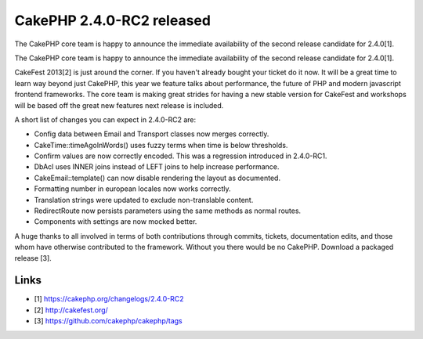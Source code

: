 CakePHP 2.4.0-RC2 released
==========================

The CakePHP core team is happy to announce the immediate availability
of the second release candidate for 2.4.0[1].

The CakePHP core team is happy to announce the immediate availability
of the second release candidate for 2.4.0[1].

CakeFest 2013[2] is just around the corner. If you haven't already
bought your ticket do it now. It will be a great time to learn way
beyond just CakePHP, this year we feature talks about performance, the
future of PHP and modern javascript frontend frameworks. The core team
is making great strides for having a new stable version for CakeFest
and workshops will be based off the great new features next release is
included.

A short list of changes you can expect in 2.4.0-RC2 are:

+ Config data between Email and Transport classes now merges
  correctly.
+ CakeTime::timeAgoInWords() uses fuzzy terms when time is below
  thresholds.
+ Confirm values are now correctly encoded. This was a regression
  introduced in 2.4.0-RC1.
+ DbAcl uses INNER joins instead of LEFT joins to help increase
  performance.
+ CakeEmail::template() can now disable rendering the layout as
  documented.
+ Formatting number in european locales now works correctly.
+ Translation strings were updated to exclude non-translable content.
+ RedirectRoute now persists parameters using the same methods as
  normal routes.
+ Components with settings are now mocked better.

A huge thanks to all involved in terms of both contributions through
commits, tickets, documentation edits, and those whom have otherwise
contributed to the framework. Without you there would be no CakePHP.
Download a packaged release [3].


Links
~~~~~

+ [1] `https://cakephp.org/changelogs/2.4.0-RC2`_
+ [2] `http://cakefest.org/`_
+ [3] `https://github.com/cakephp/cakephp/tags`_




.. _https://cakephp.org/changelogs/2.4.0-RC2: https://cakephp.org/changelogs/2.4.0-RC2
.. _https://github.com/cakephp/cakephp/tags: https://github.com/cakephp/cakephp/tags
.. _http://cakefest.org/: http://cakefest.org/

.. author:: markstory
.. categories:: news
.. tags:: release,CakePHP,News

